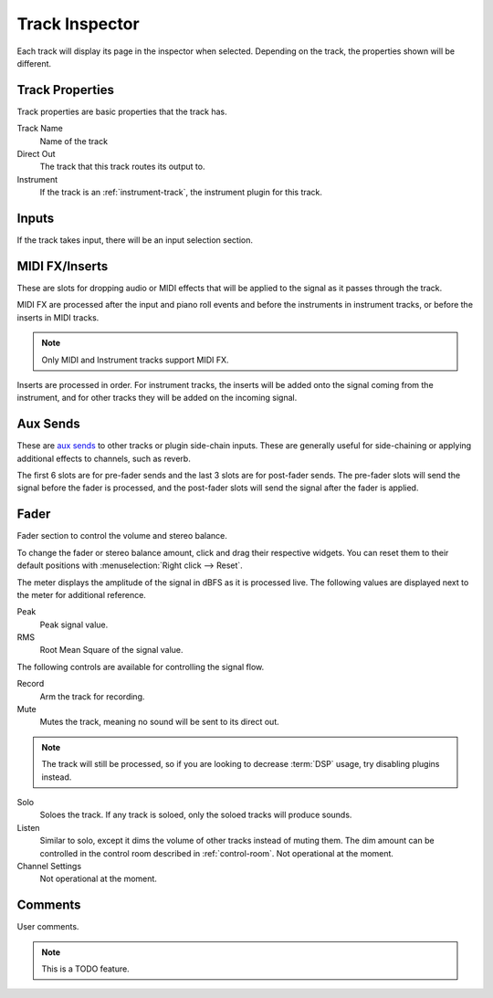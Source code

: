 .. This is part of the Zrythm Manual.
   Copyright (C) 2019-2020 Alexandros Theodotou <alex at zrythm dot org>
   See the file index.rst for copying conditions.

.. _track-inspector:

Track Inspector
===============

Each track will display its page in the inspector when
selected. Depending on the track, the properties shown
will be different.

.. image:: /_static/img/track-inspector.png
   :align: center

Track Properties
----------------

Track properties are basic properties that the track
has.

.. image:: /_static/img/track-properties.png
   :align: center

Track Name
  Name of the track
Direct Out
  The track that this track routes its output to.
Instrument
  If the track is an :ref:`instrument-track`, the instrument
  plugin for this track.

.. _track-inputs:

Inputs
------

If the track takes input, there will be an input
selection section.

.. image:: /_static/img/track-inputs.png
   :align: center

MIDI FX/Inserts
---------------

These are slots for dropping audio or MIDI effects that will
be applied to the signal as it passes through the track.

.. image:: /_static/img/midi-fx-inserts.png
   :align: center

MIDI FX are processed after the input and piano roll events
and before the instruments in instrument tracks, or
before the inserts in MIDI tracks.

.. note:: Only MIDI and Instrument tracks support MIDI FX.

Inserts are processed in order. For instrument tracks,
the inserts will be added onto the signal coming from
the instrument, and for other tracks they will be added
on the incoming signal.

.. _track-sends:

Aux Sends
---------

These are
`aux sends <https://en.wikipedia.org/wiki/Aux-send>`_ to
other tracks or plugin
side-chain inputs. These are generally useful for
side-chaining or applying additional effects to
channels, such as reverb.

.. image:: /_static/img/track-sends.png
   :align: center

The first 6 slots are for pre-fader sends and the
last 3 slots are for post-fader sends.
The pre-fader slots will send the signal before
the fader is processed, and the post-fader slots
will send the signal after the fader is applied.

Fader
-----
Fader section to control the volume and stereo balance.

.. image:: /_static/img/track-fader.png
   :align: center

To change the fader or stereo balance amount, click and
drag their respective widgets. You can reset them to their
default positions with
:menuselection:`Right click --> Reset`.

The meter displays the amplitude of the signal in dBFS as
it is processed live. The following values are displayed
next to the meter for additional reference.

Peak
  Peak signal value.
RMS
  Root Mean Square of the signal value.

The following controls are available for controlling the
signal flow.

Record
  Arm the track for recording.
Mute
  Mutes the track, meaning no sound will be sent to its
  direct out.

.. note:: The track will still be processed, so if you
  are looking to decrease :term:`DSP` usage, try disabling
  plugins instead.

Solo
  Soloes the track. If any track is soloed, only the soloed
  tracks will produce sounds.
Listen
  Similar to solo, except it dims the volume of other tracks
  instead of muting them. The dim amount can be controlled
  in the control room described in :ref:`control-room`.
  Not operational at the moment.
Channel Settings
  Not operational at the moment.

Comments
--------
User comments.

.. image:: /_static/img/track-comments.png
   :align: center

.. note:: This is a TODO feature.
